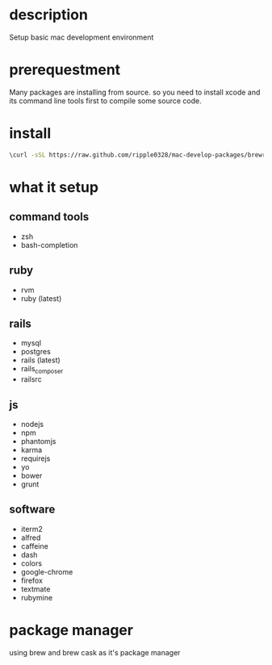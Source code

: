 * description
  Setup basic mac development environment
* prerequestment
  Many packages are installing from source. so you need to install xcode and its
  command line tools first to compile some source code.
* install
  #+BEGIN_SRC bash
  \curl -sSL https://raw.github.com/ripple0328/mac-develop-packages/brewrc.sh | bash
  #+END_SRC
* what it setup
** command tools  
  * zsh
  * bash-completion
** ruby
  * rvm
  * ruby (latest)
** rails
  * mysql
  * postgres
  * rails (latest)
  * rails_composer
  * railsrc
** js    
  * nodejs
  * npm
  * phantomjs  
  * karma
  * requirejs
  * yo
  * bower
  * grunt
** software    
  * iterm2
  * alfred
  * caffeine
  * dash
  * colors
  * google-chrome
  * firefox
  * textmate
  * rubymine
* package manager
  using brew and brew cask as it's package manager
